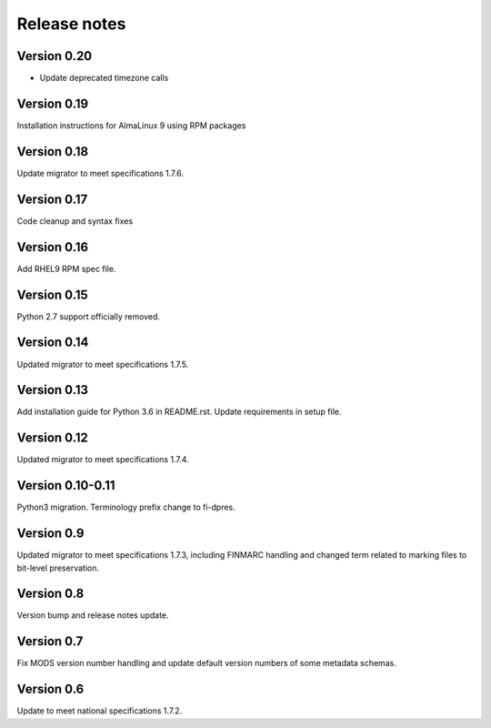 Release notes
=============

Version 0.20
------------

- Update deprecated timezone calls

Version 0.19
-------------

Installation instructions for AlmaLinux 9 using RPM packages

Version 0.18
------------

Update migrator to meet specifications 1.7.6.

Version 0.17
------------

Code cleanup and syntax fixes

Version 0.16
------------

Add RHEL9 RPM spec file.

Version 0.15
------------

Python 2.7 support officially removed.

Version 0.14
------------

Updated migrator to meet specifications 1.7.5.

Version 0.13
------------

Add installation guide for Python 3.6 in README.rst.
Update requirements in setup file.

Version 0.12
------------

Updated migrator to meet specifications 1.7.4.

Version 0.10-0.11
-----------------

Python3 migration.
Terminology prefix change to fi-dpres.

Version 0.9
-----------

Updated migrator to meet specifications 1.7.3, including FINMARC handling and
changed term related to marking files to bit-level preservation.

Version 0.8
-----------

Version bump and release notes update.

Version 0.7
-----------

Fix MODS version number handling and update default version numbers of some
metadata schemas.

Version 0.6
-----------

Update to meet national specifications 1.7.2.
